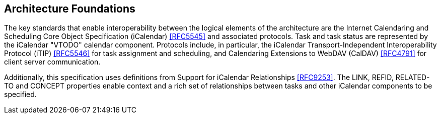 
[[architecture-foundations]]

== Architecture Foundations

The key standards that enable interoperability between the logical elements of the
architecture are the Internet Calendaring and Scheduling Core Object Specification (iCalendar) <<RFC5545>>
and associated protocols. Task and task status are represented by the iCalendar "VTODO" calendar component. Protocols include, in particular, the iCalendar Transport-Independent Interoperability Protocol (iTIP) <<RFC5546>> for task assignment and scheduling, and Calendaring Extensions to WebDAV (CalDAV) <<RFC4791>> for client server communication.

Additionally, this specification uses definitions from
Support for iCalendar Relationships <<RFC9253>>. The LINK, REFID, RELATED-TO and CONCEPT properties enable context and a rich set of relationships between tasks and other iCalendar components to be specified.
